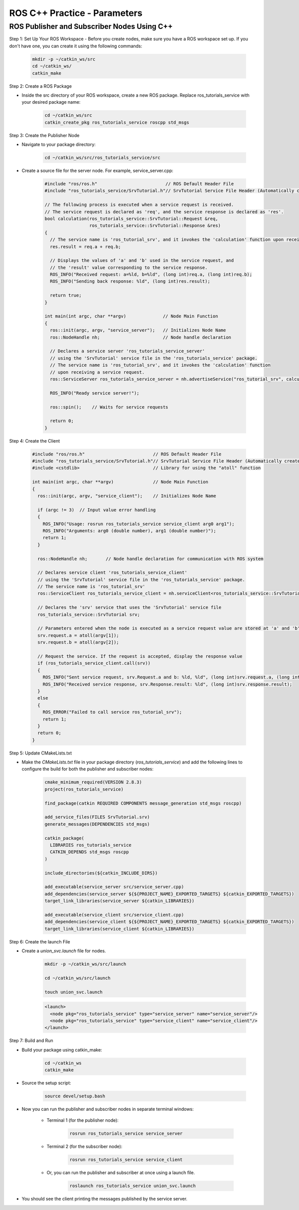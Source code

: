 ROS C++ Practice - Parameters
================

ROS Publisher and Subscriber Nodes Using C++
----------------

Step 1: Set Up Your ROS Workspace
- Before you create nodes, make sure you have a ROS workspace set up. If you don't have one, you can create it using the following commands:

    .. code-block:: bash

        mkdir -p ~/catkin_ws/src
        cd ~/catkin_ws/
        catkin_make

Step 2: Create a ROS Package

- Inside the src directory of your ROS workspace, create a new ROS package. Replace ros_tutorials_service with your desired package name:

    .. code-block:: bash

        cd ~/catkin_ws/src
        catkin_create_pkg ros_tutorials_service roscpp std_msgs

Step 3: Create the Publisher Node

- Navigate to your package directory:

    .. code-block:: bash

        cd ~/catkin_ws/src/ros_tutorials_service/src

- Create a source file for the server node. For example, service_server.cpp:

    .. code-block:: cpp

        #include "ros/ros.h"                          // ROS Default Header File
        #include "ros_tutorials_service/SrvTutorial.h"// SrvTutorial Service File Header (Automatically created after build)

        // The following process is executed when a service request is received.
        // The service request is declared as 'req', and the service response is declared as 'res'.
        bool calculation(ros_tutorials_service::SrvTutorial::Request &req,
                         ros_tutorials_service::SrvTutorial::Response &res)
        {
          // The service name is 'ros_tutorial_srv', and it invokes the 'calculation' function upon receiving a service request.
          res.result = req.a + req.b;

          // Displays the values of 'a' and 'b' used in the service request, and
          // the 'result' value corresponding to the service response.
          ROS_INFO("Received request: a=%ld, b=%ld", (long int)req.a, (long int)req.b);
          ROS_INFO("Sending back response: %ld", (long int)res.result);

          return true;
        }

        int main(int argc, char **argv)              // Node Main Function
        {
          ros::init(argc, argv, "service_server");   // Initializes Node Name
          ros::NodeHandle nh;                        // Node handle declaration

          // Declares a service server 'ros_tutorials_service_server'
          // using the 'SrvTutorial' service file in the 'ros_tutorials_service' package.
          // The service name is 'ros_tutorial_srv', and it invokes the 'calculation' function
          // upon receiving a service request.
          ros::ServiceServer ros_tutorials_service_server = nh.advertiseService("ros_tutorial_srv", calculation);

          ROS_INFO("Ready service server!");

          ros::spin();    // Waits for service requests

          return 0;
        }


Step 4: Create the Client 

    .. code-block:: cpp

        #include "ros/ros.h"                          // ROS Default Header File
        #include "ros_tutorials_service/SrvTutorial.h"// SrvTutorial Service File Header (Automatically created after build)
        #include <cstdlib>                            // Library for using the "atoll" function

        int main(int argc, char **argv)               // Node Main Function
        {
          ros::init(argc, argv, "service_client");    // Initializes Node Name

          if (argc != 3)  // Input value error handling
          {
            ROS_INFO("Usage: rosrun ros_tutorials_service service_client arg0 arg1");
            ROS_INFO("Arguments: arg0 (double number), arg1 (double number)");
            return 1;
          }

          ros::NodeHandle nh;       // Node handle declaration for communication with ROS system

          // Declares service client 'ros_tutorials_service_client'
          // using the 'SrvTutorial' service file in the 'ros_tutorials_service' package.
          // The service name is 'ros_tutorial_srv'
          ros::ServiceClient ros_tutorials_service_client = nh.serviceClient<ros_tutorials_service::SrvTutorial>("ros_tutorial_srv");

          // Declares the 'srv' service that uses the 'SrvTutorial' service file
          ros_tutorials_service::SrvTutorial srv;

          // Parameters entered when the node is executed as a service request value are stored at 'a' and 'b'
          srv.request.a = atoll(argv[1]);
          srv.request.b = atoll(argv[2]);

          // Request the service. If the request is accepted, display the response value
          if (ros_tutorials_service_client.call(srv))
          {
            ROS_INFO("Sent service request, srv.Request.a and b: %ld, %ld", (long int)srv.request.a, (long int)srv.request.b);
            ROS_INFO("Received service response, srv.Response.result: %ld", (long int)srv.response.result);
          }
          else
          {
            ROS_ERROR("Failed to call service ros_tutorial_srv");
            return 1;
          }
          return 0;
        }


Step 5: Update CMakeLists.txt

- Make the `CMakeLists.txt` file in your package directory (`ros_tutorials_service`) and add the following lines to configure the build for both the publisher and subscriber nodes:

    .. code-block:: cmake

        cmake_minimum_required(VERSION 2.8.3)
        project(ros_tutorials_service)

        find_package(catkin REQUIRED COMPONENTS message_generation std_msgs roscpp)

        add_service_files(FILES SrvTutorial.srv)
        generate_messages(DEPENDENCIES std_msgs)

        catkin_package(
          LIBRARIES ros_tutorials_service
          CATKIN_DEPENDS std_msgs roscpp
        )

        include_directories(${catkin_INCLUDE_DIRS})

        add_executable(service_server src/service_server.cpp)
        add_dependencies(service_server ${${PROJECT_NAME}_EXPORTED_TARGETS} ${catkin_EXPORTED_TARGETS})
        target_link_libraries(service_server ${catkin_LIBRARIES})

        add_executable(service_client src/service_client.cpp)
        add_dependencies(service_client ${${PROJECT_NAME}_EXPORTED_TARGETS} ${catkin_EXPORTED_TARGETS})
        target_link_libraries(service_client ${catkin_LIBRARIES})


Step 6: Create the launch File

- Create a `union_svc.launch` file for nodes.

    .. code-block:: bash

        mkdir -p ~/catkin_ws/src/launch

        cd ~/catkin_ws/src/launch

        touch union_svc.launch

    .. code-block:: XML

        <launch>
          <node pkg="ros_tutorials_service" type="service_server" name="service_server"/>
          <node pkg="ros_tutorials_service" type="service_client" name="service_client"/>
        </launch>
        
Step 7: Build and Run

- Build your package using catkin_make:

    .. code-block:: bash

        cd ~/catkin_ws
        catkin_make

- Source the setup script:

    .. code-block:: bash

        source devel/setup.bash

- Now you can run the publisher and subscriber nodes in separate terminal windows:

    - Terminal 1 (for the publisher node):

        .. code-block:: 
            
            rosrun ros_tutorials_service service_server

    - Terminal 2 (for the subscriber node):

        .. code-block:: bash

            rosrun ros_tutorials_service service_client

    - Or, you can run the publisher and subscriber at once using a launch file.

        .. code-block:: bash

            roslaunch ros_tutorials_service union_svc.launch


- You should see the client printing the messages published by the service server.